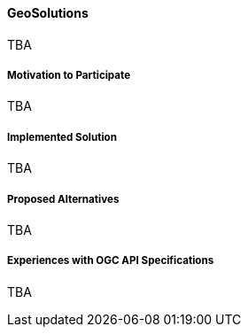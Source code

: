 ==== GeoSolutions

TBA

===== Motivation to Participate

TBA

===== Implemented Solution

TBA

===== Proposed Alternatives

TBA

===== Experiences with OGC API Specifications

TBA

